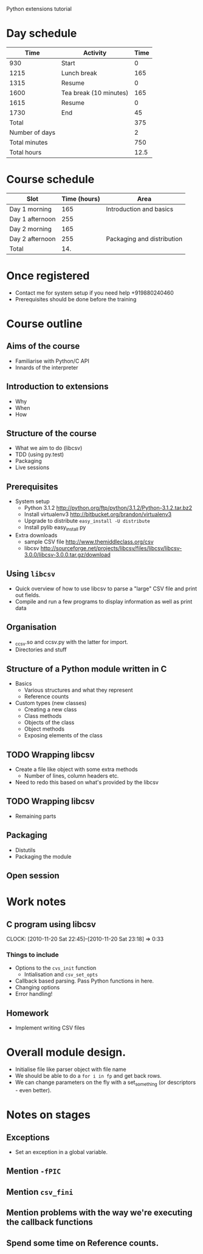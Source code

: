 Python extensions tutorial

* Day schedule
|           Time | Activity               | Time |
|----------------+------------------------+------|
|            930 | Start                  |    0 |
|           1215 | Lunch break            |  165 |
|           1315 | Resume                 |    0 |
|           1600 | Tea break (10 minutes) |  165 |
|           1615 | Resume                 |    0 |
|           1730 | End                    |   45 |
|----------------+------------------------+------|
|          Total |                        |  375 |
| Number of days |                        |    2 |
|  Total minutes |                        |  750 |
|    Total hours |                        | 12.5 |
  #+TBLFM: @8$3=vsum(@2..@-I-1)::@10$3=@-1*@-2::@11$3=@-1/60.0

* Course schedule
  | Slot            | Time (hours) | Area                       |
  |-----------------+--------------+----------------------------|
  | Day 1 morning   |          165 | Introduction and basics    |
  | Day 1 afternoon |          255 |                            |
  | Day 2 morning   |          165 |                            |
  | Day 2 afternoon |          255 | Packaging and distribution |
  |-----------------+--------------+----------------------------|
  | Total           |          14. |                            |
  #+TBLFM: @6$2=vsum(@2..@-I-1)

* Once registered
  - Contact me for system setup if you need help +919880240460
  - Prerequisites should be done before the training
* Course outline
  :PROPERTIES:
  :COLUMNS:  %TODO %52ITEM %Duration{+} %Slot
  :END:
** Aims of the course
   :PROPERTIES:
   :Duration: 10
   :Slot:     Day 1 morning
   :END:
   - Familiarise with Python/C API
   - Innards of the interpreter
** Introduction to extensions
   :PROPERTIES:
   :Duration: 10
   :Slot:     Day 1 morning
   :END: 
   - Why
   - When
   - How
** Structure of the course
   :PROPERTIES:
   :Duration: 5
   :Slot:     Day 1 morning
   :END:
   - What we aim to do (libcsv)
   - TDD (using py.test)
   - Packaging
   - Live sessions

** Prerequisites
   :PROPERTIES:
   :Duration: 10
   :Slot:     Day 1 morning
   :END:
   - System setup
     - Python 3.1.2 http://python.org/ftp/python/3.1.2/Python-3.1.2.tar.bz2
     - Install virtualenv3 http://bitbucket.org/brandon/virtualenv3
     - Upgrade to distribute =easy_install -U distribute=
     - Install pylib easy_install py
   - Extra downloads 
     - sample CSV file http://www.themiddleclass.org/csv
     - libcsv
       http://sourceforge.net/projects/libcsv/files/libcsv/libcsv-3.0.0/libcsv-3.0.0.tar.gz/download

** Using =libcsv=
   :PROPERTIES:
   :Duration: 15
   :Slot:     Day 1 morning
   :END:
   - Quick overview of how to use libcsv to parse a "large" CSV file
     and print out fields.
   - Compile and run a few programs to display information as well as
     print data
** Organisation
   :PROPERTIES:
   :Duration: 10
   :Slot:     Day 1 morning
   :END:
   - _ccsv.so and ccsv.py with the latter for import.
   - Directories and stuff
** Structure of a Python module written in C
   :PROPERTIES:
   :Duration: 90
   :Slot:     Day 1 morning
   :END:
   - Basics
     - Various structures and what they represent
     - Reference counts
   - Custom types (new classes)
     - Creating a new class
     - Class methods
     - Objects of the class
     - Object methods
     - Exposing elements of the class
** TODO Wrapping libcsv
   :PROPERTIES:
   :Duration: 220
   :Slot:     Day 1 afternoon
   :END:
   - Create a file like object with some extra methods
     - Number of lines, column headers etc.
   - Need to redo this based on what's provided by the libcsv
** TODO Wrapping libcsv
   :PROPERTIES:
   :Duration: 200
   :Slot:     Day 2 morning
   :END:
   - Remaining parts
** Packaging
   :PROPERTIES:
   :Duration: 80
   :Slot:     Day 2 afternoon
   :END:
   - Distutils 
   - Packaging the module
** Open session 
   :PROPERTIES:
   :Duration: 100
   :Slot:     Day 2 afternoon
   :END:






* Work notes
** C program using libcsv 
   CLOCK: [2010-11-20 Sat 22:45]--[2010-11-20 Sat 23:18] =>  0:33
*** Things to include
    - Options to the =cvs_init= function
      - Intialisation and =csv_set_opts=
    - Callback based parsing. Pass Python functions in here. 
    - Changing options
    - Error handling!
** Homework
   - Implement writing CSV files

* Overall module design.
  - Initialise file like parser object with file name
  - We should be able to do a =for i in fp= and get back rows.
  - We can change parameters on the fly with a set_something (or
    descriptors - even better).
    


* Notes on stages
** Exceptions
   - Set an exception in a global variable.
** Mention =-fPIC= 
** Mention =csv_fini=
** Mention problems with the way we're executing the callback functions
** Spend some time on Reference counts. 
